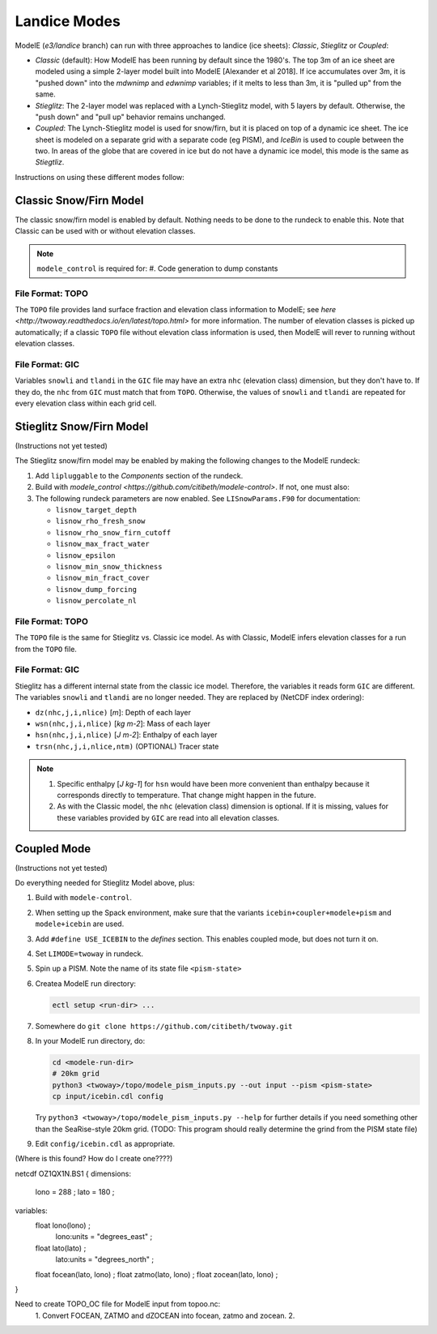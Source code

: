 .. _landice_modes

Landice Modes
=============

ModelE (*e3/landice* branch) can run with three approaches to landice
(ice sheets): *Classic*, *Stieglitz* or *Coupled*:

* *Classic* (default): How ModelE has been running by default since
  the 1980's.  The top 3m of an ice sheet are modeled using a simple
  2-layer model built into ModelE [Alexander et al 2018].  If ice
  accumulates over 3m, it is "pushed down" into the *mdwnimp* and
  *edwnimp* variables; if it melts to less than 3m, it is "pulled up"
  from the same.

* *Stieglitz*: The 2-layer model was replaced with a Lynch-Stieglitz
  model, with 5 layers by default.  Otherwise, the "push down" and
  "pull up" behavior remains unchanged.

* *Coupled*: The Lynch-Stieglitz model is used for snow/firn, but it
  is placed on top of a dynamic ice sheet.  The ice sheet is modeled
  on a separate grid with a separate code (eg PISM), and *IceBin* is
  used to couple between the two.  In areas of the globe that are
  covered in ice but do not have a dynamic ice model, this mode is the
  same as *Stiegtliz*.

Instructions on using these different modes follow:

Classic Snow/Firn Model
-----------------------

The classic snow/firn model is enabled by default.  Nothing needs to
be done to the rundeck to enable this.  Note that Classic can be used
with or without elevation classes.

.. note::
   ``modele_control`` is required for:
   #. Code generation to dump constants

File Format: TOPO
`````````````````

The ``TOPO`` file provides land surface fraction and elevation class
information to ModelE; see `here
<http://twoway.readthedocs.io/en/latest/topo.html>` for more
information.  The number of elevation classes is picked up
automatically; if a classic ``TOPO`` file without elevation class
information is used, then ModelE will rever to running without
elevation classes.


File Format: GIC
````````````````

Variables ``snowli`` and ``tlandi`` in the ``GIC`` file may have an
extra ``nhc`` (elevation class) dimension, but they don't have to.  If
they do, the ``nhc`` from ``GIC`` must match that from ``TOPO``.
Otherwise, the values of ``snowli`` and ``tlandi`` are repeated for
every elevation class within each grid cell.



Stieglitz Snow/Firn Model
-------------------------

(Instructions not yet tested)

The Stieglitz snow/firn model may be enabled by making the following
changes to the ModelE rundeck:

#. Add ``lipluggable`` to the *Components* section of the rundeck.

#. Build with `modele_control
   <https://github.com/citibeth/modele-control>`.  If not, one must also:

#. The following rundeck parameters are now enabled.  See
   ``LISnowParams.F90`` for documentation:

   * ``lisnow_target_depth``
   * ``lisnow_rho_fresh_snow``
   * ``lisnow_rho_snow_firn_cutoff``
   * ``lisnow_max_fract_water``
   * ``lisnow_epsilon``
   * ``lisnow_min_snow_thickness``
   * ``lisnow_min_fract_cover``
   * ``lisnow_dump_forcing``
   * ``lisnow_percolate_nl``

File Format: TOPO
`````````````````

The ``TOPO`` file is the same for Stieglitz vs. Classic ice model.  As
with Classic, ModelE infers elevation classes for a run from the
``TOPO`` file.


File Format: GIC
````````````````

Stieglitz has a different internal state from the classic ice model.  Therefore, the variables it reads form ``GIC`` are different.  The variables ``snowli`` and ``tlandi`` are no longer needed.  They are replaced by (NetCDF index ordering):

* ``dz(nhc,j,i,nlice)`` [*m*]: Depth of each layer
* ``wsn(nhc,j,i,nlice)`` [*kg m-2*]: Mass of each layer
* ``hsn(nhc,j,i,nlice)`` [*J m-2*]: Enthalpy of each layer
* ``trsn(nhc,j,i,nlice,ntm)`` (OPTIONAL) Tracer state

.. note::

   #. Specific enthalpy [*J kg-1*] for ``hsn`` would have been more
      convenient than enthalpy because it corresponds directly to
      temperature.  That change might happen in the future.

   #. As with the Classic model, the ``nhc`` (elevation class)
      dimension is optional.  If it is missing, values for these
      variables provided by ``GIC`` are read into all elevation
      classes.


Coupled Mode
------------

(Instructions not yet tested)

Do everything needed for Stieglitz Model above, plus:

#. Build with ``modele-control``.

#. When setting up the Spack environment, make sure that the variants
   ``icebin+coupler+modele+pism`` and ``modele+icebin`` are used.

#. Add ``#define USE_ICEBIN`` to the *defines* section.  This enables
   coupled mode, but does not turn it on.

#. Set ``LIMODE=twoway`` in rundeck.

#. Spin up a PISM.  Note the name of its state file ``<pism-state>``

#. Createa ModelE run directory:

   .. code-block:: bash

      ectl setup <run-dir> ...

#. Somewhere do ``git clone https://github.com/citibeth/twoway.git``

#. In your ModelE run directory, do:

   .. code-block:: bash

      cd <modele-run-dir>
      # 20km grid
      python3 <twoway>/topo/modele_pism_inputs.py --out input --pism <pism-state>
      cp input/icebin.cdl config

   Try ``python3 <twoway>/topo/modele_pism_inputs.py --help`` for further
   details if you need something other than the SeaRise-style 20km
   grid.  (TODO: This program should really determine the grind from the PISM state file)

#. Edit ``config/icebin.cdl`` as appropriate.


(Where is this found?  How do I create one????)


netcdf OZ1QX1N.BS1 {
dimensions:
        lono = 288 ;
        lato = 180 ;
variables:
        float lono(lono) ;
                lono:units = "degrees_east" ;
        float lato(lato) ;
                lato:units = "degrees_north" ;
        float focean(lato, lono) ;
        float zatmo(lato, lono) ;
        float zocean(lato, lono) ;
}


Need to create TOPO_OC file for ModelE input from topoo.nc:
 1. Convert FOCEAN, ZATMO and dZOCEAN into focean, zatmo and zocean.
 2. 
